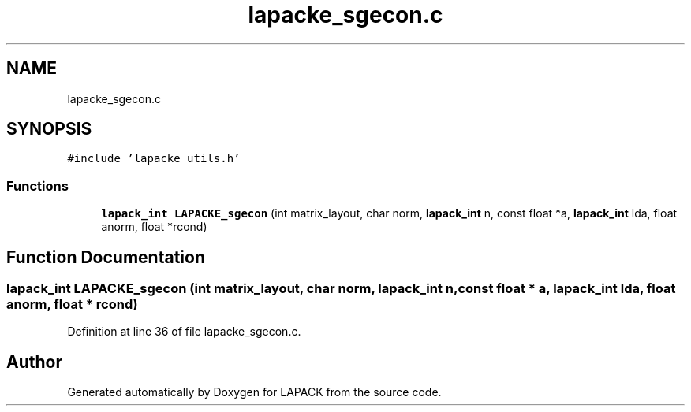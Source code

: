 .TH "lapacke_sgecon.c" 3 "Tue Nov 14 2017" "Version 3.8.0" "LAPACK" \" -*- nroff -*-
.ad l
.nh
.SH NAME
lapacke_sgecon.c
.SH SYNOPSIS
.br
.PP
\fC#include 'lapacke_utils\&.h'\fP
.br

.SS "Functions"

.in +1c
.ti -1c
.RI "\fBlapack_int\fP \fBLAPACKE_sgecon\fP (int matrix_layout, char norm, \fBlapack_int\fP n, const float *a, \fBlapack_int\fP lda, float anorm, float *rcond)"
.br
.in -1c
.SH "Function Documentation"
.PP 
.SS "\fBlapack_int\fP LAPACKE_sgecon (int matrix_layout, char norm, \fBlapack_int\fP n, const float * a, \fBlapack_int\fP lda, float anorm, float * rcond)"

.PP
Definition at line 36 of file lapacke_sgecon\&.c\&.
.SH "Author"
.PP 
Generated automatically by Doxygen for LAPACK from the source code\&.
